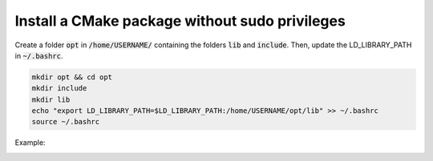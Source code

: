 


Install a CMake package without sudo privileges
-----------------------------------------------

Create a folder :code:`opt` in :code:`/home/USERNAME/` containing the folders :code:`lib` and :code:`include`.
Then, update the LD_LIBRARY_PATH in :code:`~/.bashrc`.

.. code-block:: console

    mkdir opt && cd opt
    mkdir include
    mkdir lib
    echo "export LD_LIBRARY_PATH=$LD_LIBRARY_PATH:/home/USERNAME/opt/lib" >> ~/.bashrc
    source ~/.bashrc

Example:

.. image:: ../../images/cmake_without_sudo_steps.gif
   :align: center    